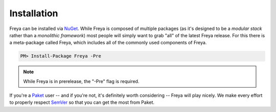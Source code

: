 Installation
============

Freya can be installed via `NuGet <http://nuget.org>`_. While Freya is composed of multiple packages (as it's designed to be a *modular stack* rather than a *monolithic framework*) most people will simply want to grab "all" of the latest Freya release. For this there is a meta-package called Freya, which includes all of the commonly used components of Freya.

.. code-block:: shell

    PM> Install-Package Freya -Pre

.. note::

   While Freya is in prerelease, the "-Pre" flag is required.

If you're a `Paket <https://fsprojects.github.io/Paket/>`_ user -- and if you're not, it's definitely worth considering -- Freya will play nicely. We make every effort to properly respect `SemVer <http://semver.org>`_ so that you can get the most from Paket.

